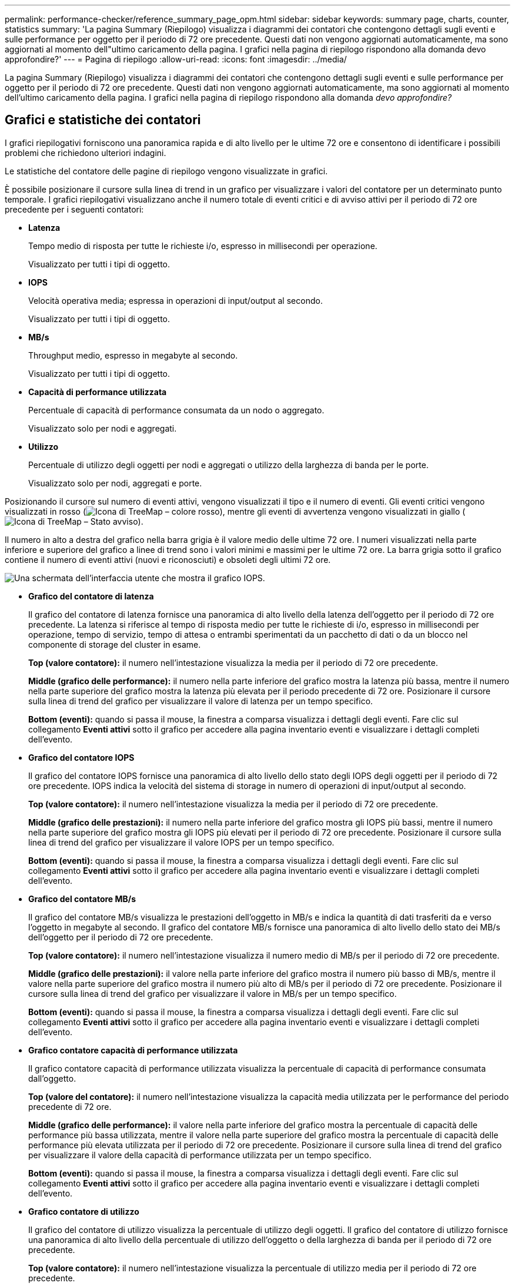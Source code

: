 ---
permalink: performance-checker/reference_summary_page_opm.html 
sidebar: sidebar 
keywords: summary page, charts, counter, statistics 
summary: 'La pagina Summary (Riepilogo) visualizza i diagrammi dei contatori che contengono dettagli sugli eventi e sulle performance per oggetto per il periodo di 72 ore precedente. Questi dati non vengono aggiornati automaticamente, ma sono aggiornati al momento dell"ultimo caricamento della pagina. I grafici nella pagina di riepilogo rispondono alla domanda devo approfondire?' 
---
= Pagina di riepilogo
:allow-uri-read: 
:icons: font
:imagesdir: ../media/


[role="lead"]
La pagina Summary (Riepilogo) visualizza i diagrammi dei contatori che contengono dettagli sugli eventi e sulle performance per oggetto per il periodo di 72 ore precedente. Questi dati non vengono aggiornati automaticamente, ma sono aggiornati al momento dell'ultimo caricamento della pagina. I grafici nella pagina di riepilogo rispondono alla domanda _devo approfondire?_



== Grafici e statistiche dei contatori

I grafici riepilogativi forniscono una panoramica rapida e di alto livello per le ultime 72 ore e consentono di identificare i possibili problemi che richiedono ulteriori indagini.

Le statistiche del contatore delle pagine di riepilogo vengono visualizzate in grafici.

È possibile posizionare il cursore sulla linea di trend in un grafico per visualizzare i valori del contatore per un determinato punto temporale. I grafici riepilogativi visualizzano anche il numero totale di eventi critici e di avviso attivi per il periodo di 72 ore precedente per i seguenti contatori:

* *Latenza*
+
Tempo medio di risposta per tutte le richieste i/o, espresso in millisecondi per operazione.

+
Visualizzato per tutti i tipi di oggetto.

* *IOPS*
+
Velocità operativa media; espressa in operazioni di input/output al secondo.

+
Visualizzato per tutti i tipi di oggetto.

* *MB/s*
+
Throughput medio, espresso in megabyte al secondo.

+
Visualizzato per tutti i tipi di oggetto.

* *Capacità di performance utilizzata*
+
Percentuale di capacità di performance consumata da un nodo o aggregato.

+
Visualizzato solo per nodi e aggregati.

* *Utilizzo*
+
Percentuale di utilizzo degli oggetti per nodi e aggregati o utilizzo della larghezza di banda per le porte.

+
Visualizzato solo per nodi, aggregati e porte.



Posizionando il cursore sul numero di eventi attivi, vengono visualizzati il tipo e il numero di eventi. Gli eventi critici vengono visualizzati in rosso (image:../media/treemapred_png.gif["Icona di TreeMap – colore rosso"]), mentre gli eventi di avvertenza vengono visualizzati in giallo (image:../media/treemapstatus_warning_png.gif["Icona di TreeMap – Stato avviso"]).

Il numero in alto a destra del grafico nella barra grigia è il valore medio delle ultime 72 ore. I numeri visualizzati nella parte inferiore e superiore del grafico a linee di trend sono i valori minimi e massimi per le ultime 72 ore. La barra grigia sotto il grafico contiene il numero di eventi attivi (nuovi e riconosciuti) e obsoleti degli ultimi 72 ore.

image::../media/iops_graph.gif[Una schermata dell'interfaccia utente che mostra il grafico IOPS.]

* *Grafico del contatore di latenza*
+
Il grafico del contatore di latenza fornisce una panoramica di alto livello della latenza dell'oggetto per il periodo di 72 ore precedente. La latenza si riferisce al tempo di risposta medio per tutte le richieste di i/o, espresso in millisecondi per operazione, tempo di servizio, tempo di attesa o entrambi sperimentati da un pacchetto di dati o da un blocco nel componente di storage del cluster in esame.

+
*Top (valore contatore):* il numero nell'intestazione visualizza la media per il periodo di 72 ore precedente.

+
*Middle (grafico delle performance):* il numero nella parte inferiore del grafico mostra la latenza più bassa, mentre il numero nella parte superiore del grafico mostra la latenza più elevata per il periodo precedente di 72 ore. Posizionare il cursore sulla linea di trend del grafico per visualizzare il valore di latenza per un tempo specifico.

+
*Bottom (eventi):* quando si passa il mouse, la finestra a comparsa visualizza i dettagli degli eventi. Fare clic sul collegamento *Eventi attivi* sotto il grafico per accedere alla pagina inventario eventi e visualizzare i dettagli completi dell'evento.

* *Grafico del contatore IOPS*
+
Il grafico del contatore IOPS fornisce una panoramica di alto livello dello stato degli IOPS degli oggetti per il periodo di 72 ore precedente. IOPS indica la velocità del sistema di storage in numero di operazioni di input/output al secondo.

+
*Top (valore contatore):* il numero nell'intestazione visualizza la media per il periodo di 72 ore precedente.

+
*Middle (grafico delle prestazioni):* il numero nella parte inferiore del grafico mostra gli IOPS più bassi, mentre il numero nella parte superiore del grafico mostra gli IOPS più elevati per il periodo di 72 ore precedente. Posizionare il cursore sulla linea di trend del grafico per visualizzare il valore IOPS per un tempo specifico.

+
*Bottom (eventi):* quando si passa il mouse, la finestra a comparsa visualizza i dettagli degli eventi. Fare clic sul collegamento *Eventi attivi* sotto il grafico per accedere alla pagina inventario eventi e visualizzare i dettagli completi dell'evento.

* *Grafico del contatore MB/s*
+
Il grafico del contatore MB/s visualizza le prestazioni dell'oggetto in MB/s e indica la quantità di dati trasferiti da e verso l'oggetto in megabyte al secondo. Il grafico del contatore MB/s fornisce una panoramica di alto livello dello stato dei MB/s dell'oggetto per il periodo di 72 ore precedente.

+
*Top (valore contatore):* il numero nell'intestazione visualizza il numero medio di MB/s per il periodo di 72 ore precedente.

+
*Middle (grafico delle prestazioni):* il valore nella parte inferiore del grafico mostra il numero più basso di MB/s, mentre il valore nella parte superiore del grafico mostra il numero più alto di MB/s per il periodo di 72 ore precedente. Posizionare il cursore sulla linea di trend del grafico per visualizzare il valore in MB/s per un tempo specifico.

+
*Bottom (eventi):* quando si passa il mouse, la finestra a comparsa visualizza i dettagli degli eventi. Fare clic sul collegamento *Eventi attivi* sotto il grafico per accedere alla pagina inventario eventi e visualizzare i dettagli completi dell'evento.

* *Grafico contatore capacità di performance utilizzata*
+
Il grafico contatore capacità di performance utilizzata visualizza la percentuale di capacità di performance consumata dall'oggetto.

+
*Top (valore del contatore):* il numero nell'intestazione visualizza la capacità media utilizzata per le performance del periodo precedente di 72 ore.

+
*Middle (grafico delle performance):* il valore nella parte inferiore del grafico mostra la percentuale di capacità delle performance più bassa utilizzata, mentre il valore nella parte superiore del grafico mostra la percentuale di capacità delle performance più elevata utilizzata per il periodo di 72 ore precedente. Posizionare il cursore sulla linea di trend del grafico per visualizzare il valore della capacità di performance utilizzata per un tempo specifico.

+
*Bottom (eventi):* quando si passa il mouse, la finestra a comparsa visualizza i dettagli degli eventi. Fare clic sul collegamento *Eventi attivi* sotto il grafico per accedere alla pagina inventario eventi e visualizzare i dettagli completi dell'evento.

* *Grafico contatore di utilizzo*
+
Il grafico del contatore di utilizzo visualizza la percentuale di utilizzo degli oggetti. Il grafico del contatore di utilizzo fornisce una panoramica di alto livello della percentuale di utilizzo dell'oggetto o della larghezza di banda per il periodo di 72 ore precedente.

+
*Top (valore contatore):* il numero nell'intestazione visualizza la percentuale di utilizzo media per il periodo di 72 ore precedente.

+
*Middle (grafico delle performance):* il valore nella parte inferiore del grafico mostra la percentuale di utilizzo più bassa e il valore nella parte superiore del grafico mostra la percentuale di utilizzo più alta per il periodo di 72 ore precedente. Posizionare il cursore sulla linea di trend del grafico per visualizzare il valore di utilizzo per un tempo specifico.

+
*Bottom (eventi):* quando si passa il mouse, la finestra a comparsa visualizza i dettagli degli eventi. Fare clic sul collegamento *Eventi attivi* sotto il grafico per accedere alla pagina inventario eventi e visualizzare i dettagli completi dell'evento.





== Eventi

La tabella della cronologia degli eventi, se applicabile, elenca gli eventi più recenti che si sono verificati in quell'oggetto. Facendo clic sul nome dell'evento, i dettagli dell'evento vengono visualizzati nella pagina Dettagli evento.
